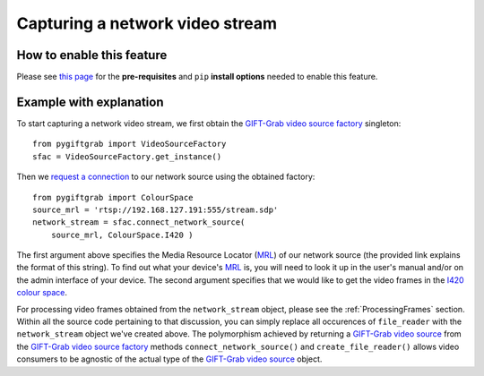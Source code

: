 .. _Network:

Capturing a network video stream
================================

How to enable this feature
^^^^^^^^^^^^^^^^^^^^^^^^^^

Please see `this page`_ for the **pre-requisites** and ``pip`` **install options** needed to enable this feature.

.. _`this page`: https://github.com/gift-surg/GIFT-Grab/blob/master/doc/pypi.md#network-streams

Example with explanation
^^^^^^^^^^^^^^^^^^^^^^^^

To start capturing a network video stream, we first obtain the `GIFT-Grab video source factory`_ singleton: ::

    from pygiftgrab import VideoSourceFactory
    sfac = VideoSourceFactory.get_instance()

.. _`GIFT-Grab video source factory`: https://codedocs.xyz/gift-surg/GIFT-Grab/classgg_1_1_video_source_factory.html

Then we `request a connection`_ to our network source using the obtained factory: ::

    from pygiftgrab import ColourSpace
    source_mrl = 'rtsp://192.168.127.191:555/stream.sdp'
    network_stream = sfac.connect_network_source(
        source_mrl, ColourSpace.I420 )

.. _`request a connection`: https://codedocs.xyz/gift-surg/GIFT-Grab/classgg_1_1_video_source_factory.html#a0d39bea6386593ac962e268b7325ce92

The first argument above specifies the Media Resource Locator (MRL_) of our network source (the provided link explains the format of this string).
To find out what your device's MRL_ is, you will need to look it up in the user's manual and/or on the admin interface of your device.
The second argument specifies that we would like to get the video frames in the I420_ `colour space`_.

.. _MRL: https://wiki.videolan.org/Media_resource_locator/
.. _I420: https://wiki.videolan.org/YUV/#YUV_4:2:0_.28I420.2FJ420.2FYV12.29
.. _`colour space`: https://codedocs.xyz/gift-surg/GIFT-Grab/namespacegg.html#a4f52bacf224413c522da5fb3c89dde6b

For processing video frames obtained from the ``network_stream`` object, please see the :ref:`ProcessingFrames` section.
Within all the source code pertaining to that discussion, you can simply replace all occurences of ``file_reader`` with the ``network_stream`` object we've created above.
The polymorphism achieved by returning a `GIFT-Grab video source`_ from the `GIFT-Grab video source factory`_ methods ``connect_network_source()`` and ``create_file_reader()`` allows video consumers to be agnostic of the actual type of the `GIFT-Grab video source`_ object.

.. _`GIFT-Grab video source`: https://codedocs.xyz/gift-surg/GIFT-Grab/class_i_video_source.html
